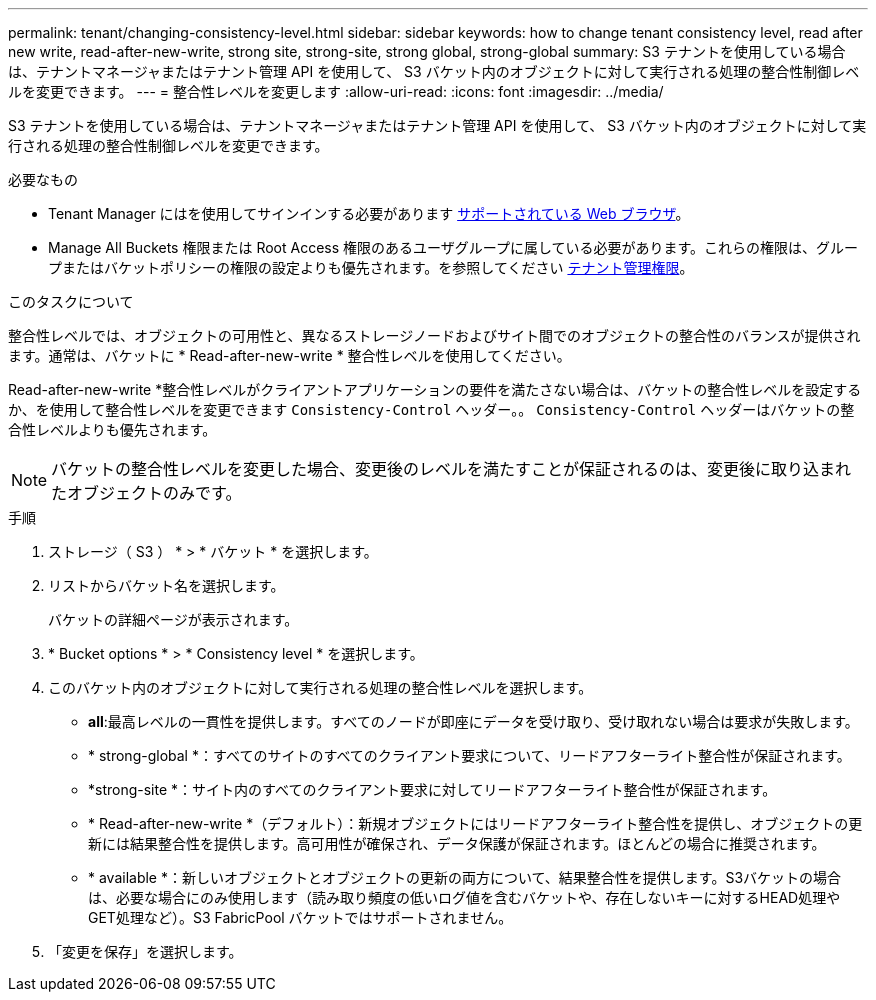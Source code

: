 ---
permalink: tenant/changing-consistency-level.html 
sidebar: sidebar 
keywords: how to change tenant consistency level, read after new write, read-after-new-write, strong site, strong-site, strong global, strong-global 
summary: S3 テナントを使用している場合は、テナントマネージャまたはテナント管理 API を使用して、 S3 バケット内のオブジェクトに対して実行される処理の整合性制御レベルを変更できます。 
---
= 整合性レベルを変更します
:allow-uri-read: 
:icons: font
:imagesdir: ../media/


[role="lead"]
S3 テナントを使用している場合は、テナントマネージャまたはテナント管理 API を使用して、 S3 バケット内のオブジェクトに対して実行される処理の整合性制御レベルを変更できます。

.必要なもの
* Tenant Manager にはを使用してサインインする必要があります xref:../admin/web-browser-requirements.adoc[サポートされている Web ブラウザ]。
* Manage All Buckets 権限または Root Access 権限のあるユーザグループに属している必要があります。これらの権限は、グループまたはバケットポリシーの権限の設定よりも優先されます。を参照してください xref:tenant-management-permissions.adoc[テナント管理権限]。


.このタスクについて
整合性レベルでは、オブジェクトの可用性と、異なるストレージノードおよびサイト間でのオブジェクトの整合性のバランスが提供されます。通常は、バケットに * Read-after-new-write * 整合性レベルを使用してください。

Read-after-new-write *整合性レベルがクライアントアプリケーションの要件を満たさない場合は、バケットの整合性レベルを設定するか、を使用して整合性レベルを変更できます `Consistency-Control` ヘッダー。。 `Consistency-Control` ヘッダーはバケットの整合性レベルよりも優先されます。


NOTE: バケットの整合性レベルを変更した場合、変更後のレベルを満たすことが保証されるのは、変更後に取り込まれたオブジェクトのみです。

.手順
. ストレージ（ S3 ） * > * バケット * を選択します。
. リストからバケット名を選択します。
+
バケットの詳細ページが表示されます。

. * Bucket options * > * Consistency level * を選択します。
. このバケット内のオブジェクトに対して実行される処理の整合性レベルを選択します。
+
** *all*:最高レベルの一貫性を提供します。すべてのノードが即座にデータを受け取り、受け取れない場合は要求が失敗します。
** * strong-global *：すべてのサイトのすべてのクライアント要求について、リードアフターライト整合性が保証されます。
** *strong-site *：サイト内のすべてのクライアント要求に対してリードアフターライト整合性が保証されます。
** * Read-after-new-write *（デフォルト）：新規オブジェクトにはリードアフターライト整合性を提供し、オブジェクトの更新には結果整合性を提供します。高可用性が確保され、データ保護が保証されます。ほとんどの場合に推奨されます。
** * available *：新しいオブジェクトとオブジェクトの更新の両方について、結果整合性を提供します。S3バケットの場合は、必要な場合にのみ使用します（読み取り頻度の低いログ値を含むバケットや、存在しないキーに対するHEAD処理やGET処理など）。S3 FabricPool バケットではサポートされません。


. 「変更を保存」を選択します。

